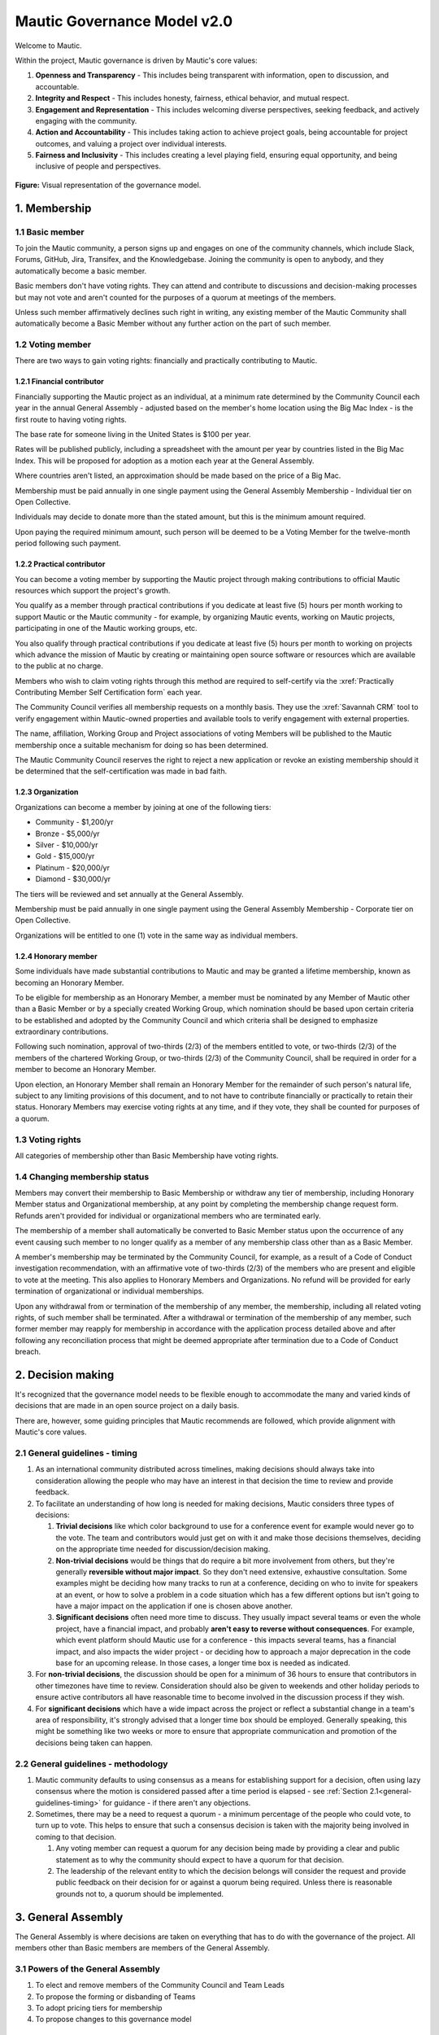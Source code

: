 Mautic Governance Model v2.0
############################

Welcome to Mautic.

.. vale off

Within the project, Mautic governance is driven by Mautic's core values:

#. **Openness and Transparency** - This includes being transparent with information, open to discussion, and accountable.
#. **Integrity and Respect** - This includes honesty, fairness, ethical behavior, and mutual respect.
#. **Engagement and Representation** - This includes welcoming diverse perspectives, seeking feedback, and actively engaging with the community.
#. **Action and Accountability** - This includes taking action to achieve project goals, being accountable for project outcomes, and valuing a project over individual interests.
#. **Fairness and Inclusivity** - This includes creating a level playing field, ensuring equal opportunity, and being inclusive of people and perspectives.

.. figure:: images/governance_model_v2.png
   :alt: Diagram showing the structure of the governance model.
   :align: center

   **Figure:** Visual representation of the governance model.

\1. Membership
**************

.. vale on

1.1 Basic member
================

To join the Mautic community, a person signs up and engages on one of the community channels, which include Slack, Forums, GitHub, Jira, Transifex, and the Knowledgebase. Joining the community is open to anybody, and they automatically become a basic member.

Basic members don't have voting rights. They can attend and contribute to discussions and decision-making processes but may not vote and aren't counted for the purposes of a quorum at meetings of the members.

Unless such member affirmatively declines such right in writing, any existing member of the Mautic Community shall automatically become a Basic Member without any further action on the part of such member.

1.2 Voting member
=================

There are two ways to gain voting rights: financially and practically contributing to Mautic.

1.2.1 Financial contributor
---------------------------

Financially supporting the Mautic project as an individual, at a minimum rate determined by the Community Council each year in the annual General Assembly - adjusted based on the member's home location using the Big Mac Index - is the first route to having voting rights.

The base rate for someone living in the United States is $100 per year.

.. vale off

Rates will be published publicly, including a spreadsheet with the amount per year by countries listed in the Big Mac Index. This will be proposed for adoption as a motion each year at the General Assembly.

Where countries aren't listed, an approximation should be made based on the price of a Big Mac.

Membership must be paid annually in one single payment using the General Assembly Membership - Individual tier on Open Collective.

Individuals may decide to donate more than the stated amount, but this is the minimum amount required.

Upon paying the required minimum amount, such person will be deemed to be a Voting Member for the twelve-month period following such payment.

.. vale on

1.2.2 Practical contributor
---------------------------

You can become a voting member by supporting the Mautic project through making contributions to official Mautic resources which support the project's growth.

.. vale off

You qualify as a member through practical contributions if you dedicate at least five (5) hours per month working to support Mautic or the Mautic community - for example, by organizing Mautic events, working on Mautic projects, participating in one of the Mautic working groups, etc.

You also qualify through practical contributions if you dedicate at least five (5) hours per month to working on projects which advance the mission of Mautic by creating or maintaining open source software or resources which are available to the public at no charge.

Members who wish to claim voting rights through this method are required to self-certify via the :xref:`Practically Contributing Member Self Certification form` each year.

The Community Council verifies all membership requests on a monthly basis. They use the :xref:`Savannah CRM` tool to verify engagement within Mautic-owned properties and available tools to verify engagement with external properties.

The name, affiliation, Working Group and Project associations of voting Members will be published to the Mautic membership once a suitable mechanism for doing so has been determined.

The Mautic Community Council reserves the right to reject a new application or revoke an existing membership should it be determined that the self-certification was made in bad faith.

.. vale on

1.2.3 Organization
------------------

Organizations can become a member by joining at one of the following tiers:

* Community - $1,200/yr
* Bronze - $5,000/yr
* Silver - $10,000/yr
* Gold - $15,000/yr
* Platinum - $20,000/yr
* Diamond - $30,000/yr

.. vale off

The tiers will be reviewed and set annually at the General Assembly.

Membership must be paid annually in one single payment using the General Assembly Membership - Corporate tier on Open Collective.

Organizations will be entitled to one (1) vote in the same way as individual members.

.. vale on

1.2.4 Honorary member
---------------------

.. vale off

Some individuals have made substantial contributions to Mautic and may be granted a lifetime membership, known as becoming an Honorary Member.

To be eligible for membership as an Honorary Member, a member must be nominated by any Member of Mautic other than a Basic Member or by a specially created Working Group, which nomination should be based upon certain criteria to be established and adopted by the Community Council and which criteria shall be designed to emphasize extraordinary contributions.

Following such nomination, approval of two-thirds (2/3) of the members entitled to vote, or two-thirds (2/3) of the members of the chartered Working Group, or two-thirds (2/3) of the Community Council, shall be required in order for a member to become an Honorary Member.

Upon election, an Honorary Member shall remain an Honorary Member for the remainder of such person's natural life, subject to any limiting provisions of this document, and to not have to contribute financially or practically to retain their status. Honorary Members may exercise voting rights at any time, and if they vote, they shall be counted for purposes of a quorum.

.. vale on

1.3 Voting rights
=================

All categories of membership other than Basic Membership have voting rights.

1.4 Changing membership status
==============================

.. vale off

Members may convert their membership to Basic Membership or withdraw any tier of membership, including Honorary Member status and Organizational membership, at any point by completing the membership change request form. Refunds aren't provided for individual or organizational members who are terminated early.

The membership of a member shall automatically be converted to Basic Member status upon the occurrence of any event causing such member to no longer qualify as a member of any membership class other than as a Basic Member.

A member's membership may be terminated by the Community Council, for example, as a result of a Code of Conduct investigation recommendation, with an affirmative vote of two-thirds (2/3) of the members who are present and eligible to vote at the meeting. This also applies to Honorary Members and Organizations. No refund will be provided for early termination of organizational or individual memberships.

Upon any withdrawal from or termination of the membership of any member, the membership, including all related voting rights, of such member shall be terminated. After a withdrawal or termination of the membership of any member, such former member may reapply for membership in accordance with the application process detailed above and after following any reconciliation process that might be deemed appropriate after termination due to a Code of Conduct breach.

.. vale on

.. _governance-model-decision-making:

.. vale off

\2. Decision making
*******************

It's recognized that the governance model needs to be flexible enough to accommodate the many and varied kinds of decisions that are made in an open source project on a daily basis.

There are, however, some guiding principles that Mautic recommends are followed, which provide alignment with Mautic's core values.

.. vale on

.. _general-guidelines-timing:

2.1 General guidelines - timing
===============================

.. vale off

#. As an international community distributed across timelines, making decisions should always take into consideration allowing the people who may have an interest in that decision the time to review and provide feedback.
#. To facilitate an understanding of how long is needed for making decisions, Mautic considers three types of decisions:

   #. **Trivial decisions** like which color background to use for a conference event for example would never go to the vote. The team and contributors would just get on with it and make those decisions themselves, deciding on the appropriate time needed for discussion/decision making.
   
   #. **Non-trivial decisions** would be things that do require a bit more involvement from others, but they're generally **reversible without major impact**. So they don't need extensive, exhaustive consultation. Some examples might be deciding how many tracks to run at a conference, deciding on who to invite for speakers at an event, or how to solve a problem in a code situation which has a few different options but isn't going to have a major impact on the application if one is chosen above another.
   
   #. **Significant decisions** often need more time to discuss. They usually impact several teams or even the whole project, have a financial impact, and probably **aren't easy to reverse without consequences**. For example, which event platform should Mautic use for a conference - this impacts several teams, has a financial impact, and also impacts the wider project - or deciding how to approach a major deprecation in the code base for an upcoming release. In those cases, a longer time box is needed as indicated.

#. For **non-trivial decisions**, the discussion should be open for a minimum of 36 hours to ensure that contributors in other timezones have time to review. Consideration should also be given to weekends and other holiday periods to ensure active contributors all have reasonable time to become involved in the discussion process if they wish.
#. For **significant decisions** which have a wide impact across the project or reflect a substantial change in a team's area of responsibility, it's strongly advised that a longer time box should be employed. Generally speaking, this might be something like two weeks or more to ensure that appropriate communication and promotion of the decisions being taken can happen.

.. vale on

2.2 General guidelines - methodology
====================================

.. vale off

#. Mautic community defaults to using consensus as a means for establishing support for a decision, often using lazy consensus where the motion is considered passed after a time period is elapsed - see :ref:`Section 2.1<general-guidelines-timing>` for guidance - if there aren't any objections.
#. Sometimes, there may be a need to request a quorum - a minimum percentage of the people who could vote, to turn up to vote. This helps to ensure that such a consensus decision is taken with the majority being involved in coming to that decision.

   #. Any voting member can request a quorum for any decision being made by providing a clear and public statement as to why the community should expect to have a quorum for that decision.

   #. The leadership of the relevant entity to which the decision belongs will consider the request and provide public feedback on their decision for or against a quorum being required. Unless there is reasonable grounds not to, a quorum should be implemented.

\3. General Assembly
********************

The General Assembly is where decisions are taken on everything that has to do with the governance of the project. All members other than Basic members are members of the General Assembly.

3.1 Powers of the General Assembly
==================================

.. vale on

#. To elect and remove members of the Community Council and Team Leads
#. To propose the forming or disbanding of Teams
#. To adopt pricing tiers for membership
#. To propose changes to this governance model

3.2 Frequency of meeting
========================

.. vale off

#. The General Assembly shall meet in ordinary session once a year, ideally at an official Mautic Conference Global event held online, to maximize attendance.
#. The Community Council may call an extraordinary General Assembly whenever it deems it convenient and must do so when requested by 10% of the members through the Community Hub platform. The Assembly must take place within 30 calendar days of the request.
#. The Assembly is convened by the General Assembly Working Group - who exist to organize the General Assembly and oversee the voting process - through an open call on the Community Hub platform, which must contain, at a minimum, the agenda, location, and date and time of the meeting at least 15 calendar days in advance.

\4. Teams and working groups
****************************

.. vale on

4.1 Current teams
=================

The following teams currently exist in the Mautic project as established in the 2019 governance model:

* Community Team
* Education Team
* Legal & Finance Team
* Marketing Team
* Product Team

4.2 Forming and disbanding teams
================================

.. _proposal-to-form-a-new-team:

4.2.1 Proposal to form a new team
---------------------------------

.. vale off

#. Any member or group of members may propose a Team. In order to propose a vote to approve a Team, the members proposing the Team must first draft a proposed Team charter that at least specifies the purpose of the Team and its relationship to the Mautic project's mission, the work to be undertaken by such Team, how the members of the Team will be selected, the methods by which the Team will achieve its objectives, the methods of communication to be used by the members of the Team, how, what, and when the Team will report to the membership and/or the Community Council, and how the Team will be managed - including how the Leadership Team will be selected
#. The Community Council may add new teams to the governance model by a general vote on a 'whoever turns up' basis of the whole community using lazy consensus, providing that a clear proposal per :ref:`Section 4.2.1<proposal-to-form-a-new-team>` has been created and a proto-team established to demonstrate the viability of the team

.. vale on

4.2.2 Proposal to disband an existing team
------------------------------------------

.. vale off

#. The Community Council may disband teams by a general vote on a 'whoever turns up' basis of the whole community using lazy consensus to disband the team, and with affirmative votes from all existing leadership members of that team, confirming that they wish to disband the team.
#. On the disbanding of a team, any associated working groups and projects will be documented and distributed amongst other teams.

.. vale on

4.3 Working groups
==================

.. vale off

Team Leads or voting members may establish one or more Working Groups as required to fulfill the tasks of a team or the needs of the project. All Working Groups will sit underneath one of the existing Teams, with the Team Lead being responsible for their budget.

.. vale on

4.3.1 Scope
-----------

.. vale off

#. Each Working Group shall be responsible for the active management of one or more projects identified by their Team Lead or voting members which may include, without limitation, the creation or maintenance of open source software for distribution to the public at no charge, proposing amendments to this governance model, or proposing changes to the operations of the organization. This shall be documented in the Working Group's charter.
#. Subject to the direction of the Team Lead and Community Council, the leader of each Working Group shall be primarily responsible for projects managed by such a group, and they may establish rules and procedures for the day-to-day management of projects for which the group is responsible.
#. The Team Lead under which the Working Group sits shall have the sole power relating to the proposal of funds made available to such Working Groups, approved by the Community Council.
#. The Community Council may set policies or procedures which apply to Working Groups. These policies or procedures may apply to individual Working Groups, multiple Working Groups, or all Working Groups. The leaders of affected Working Groups are responsible for implementing and adhering to the policies or procedures that apply to them.

.. vale on

4.3.2 Forming and disbanding a working group
--------------------------------------------

.. vale off

#. Any voting member or group of voting members may propose a Working Group.

   In order to propose a vote to approve a Working Group, the members proposing the Working Group must first draft a proposed Working Group charter that at least specifies the purpose of the Working Group and its relationship to the Mautic project's mission, the expected duration of the Working Group's existence, which may in some cases be ongoing, the work to be undertaken by such Working Group, how the members of the Working Group will be selected, the methods by which the Working Group will achieve its objectives, the methods of communication to be used by the members of the Working Group, how, what, and when the Working Group will report to the membership and/or their associated Team Lead, and how the Working Group will be managed, including how the leadership will be selected.

#. Where a Working Group is expected to be created for a fixed duration, clear exit criteria must be determined in the charter at whose attainment the Working Group will be disbanded.
#. The Community Council may, by vote, dissolve a Working Group at any time with agreement of the Team Lead under which the Working Group sits and any existing Working Group leaders.
#. At disbandment, any existing resources and open projects will transfer to the team under which the Working Group sat.

.. vale on

4.4 Leadership
==============

4.4.1 Eligibility
-----------------

.. vale off

Any member of the community who is eligible to vote and who doesn't have any outstanding, unresolved Code of Conduct breaches or investigations may nominate themselves, or be nominated with consent by another, to stand for election to the role of Team Lead or Assistant Team Lead, Working Group Lead or Assistant Working Group Lead.

.. vale on

4.4.2 Voting
------------

.. vale off

Teams and Working Groups will elect through ranked choice voting on a 'whoever turns up' basis, a Lead and Assistant Lead.

.. vale on

4.4.3 Terms
-----------

.. vale off

#. Leaders will have a three year term. Where the expected duration of a Working Group is less than three years - for example, with a short-lived Working Group established for a specific purpose - the terms may match the expected duration of the Working Group.
#. A ladder-like structure sees an Assistant Team Lead taking over from the Team Lead, with the Team Lead becoming Assistant Team Lead before they're replaced by an incoming Assistant Team Lead. Example:

   **Year 1**

   * **Person A - Team Lead**
   * Person B - Assistant Team Lead - previous Team Lead

   **Year 2**

   * **Person A - Team Lead**
   * Person C - New Assistant Team Lead

   **Year 3**

   * Person C - Team Lead
   * **Person A - Previous Team Lead**

#. During the second year of a term, an election is held and a candidate is selected as being the first eligible candidate with the highest number of votes
#. A three-month handover period will see the incoming leader shadowing the outgoing leader
#. A three-month outgoing period will see the outgoing leader being available to assist the new leader as required

4.4.4 Removal or resignation of Team Leadership
-----------------------------------------------

#. A leader may resign at any time upon written request to the Community Council. Furthermore, any leader or the entire Leadership of a Team may be removed - with or without cause - by a vote of the majority of the members entitled to vote.
#. A leader will be automatically removed from their leadership role in the event that such leader ceases to be a member of the community for any reason. A representative may also be removed from their leadership role as a result of an investigation finding that there has been a breach of the Code of Conduct for which action is required in the form of removing their leadership roles.

\5. Council
***********

.. vale on

5.1 Function
============

The operational and fiscal management of the Mautic project shall be under the direction of the Community Council.

The Community Council shall, among other things:

.. vale off

* Determine and regularly report on the budget of the project. This includes the budgets of any team, committee, or Working Group, which will be determined on an annual basis in collaboration with leaders of those entities
* Manage all fiscal operations and relationships, including the approval of expenditures
* Manage any employees and contractors working for the Mautic project
* Monitor and regularly report on the health of the project as a whole
* Lead on strategic fundraising planning to support the long-term strategy and growth of Mautic, in collaboration with the fundraising working group
* Communicate and drive progress on the project's long term strategy
* Manage, safeguard, and enforce the trademarks and brand assets of the Mautic project, in collaboration with the Legal and Finance Team
* Review and sign any contractual agreements relating to the Mautic project
* Review, document, communicate, and adopt any such policies and procedures as may be determined necessary by any team, committee, or Working Group
* Execute any recommendations in relation to breaches of the Code of Conduct

The Community Council meets on a regular basis to review and manage the operational and fiscal needs of the Mautic project.

Notes of the meetings are shared publicly, and agendas for the meeting are also made public in advance of the meeting.

.. vale on

Note that members of the Community Council are herewith referred to as Community Council members or representatives.

5.2 Eligibility
===============

.. vale off

#. Representatives are elected on a yearly basis to the Council from the wider community by a referendum vote using ranked choice to determine the elected representatives. Voting is open to all those eligible to vote at the time of the election.
#. Any member of the community who is eligible to vote and who doesn't have any outstanding, unresolved code of conduct breaches or investigations may nominate themselves, or be nominated with consent by another, to stand for election to the Community Council.

   They will provide a proposal for review by the members, which must disclose any such affiliations as listed in :ref:`Section 5.2.1<disclosure-of-affiliations>` and may include any further information as to their suitability for the position.

#. The Community Council should be representative of the diverse community that they serve, and the community should ensure that their nominated representatives have the complement of skills and experience that are suited to guide and lead the project. It's important, therefore, for potential candidates to clearly identify the skills and expertise that they bring to the Community Council in their proposal.

.. vale on

.. _disclosure-of-affiliations:

5.2.1 Disclosure of affiliations
--------------------------------

.. vale off

#. A person running for the Community Council must make any affiliation - other than to Mautic - known to the members at the point of nomination. If the affiliation of any representative changes while serving on the Community Council, such new affiliation shall be immediately made known to the membership. The Community Council will maintain a publicly available list of registered affiliations, which must be referred to in any decision-making involving a third-party organization.
#. For the purposes of this section, a representative or prospective representative has an affiliation if that person is an employee, officer, or member of the Board of Directors of an entity; if that person has a significant consulting relationship with an entity; or that person owns at least 1% of the equity or debt, or derivatives thereof, of an entity.

.. vale on

5.3 Compensation
================

.. vale off

Members of the Community Council shall not be compensated for their duties as a representative. Reasonable travel expenses will be covered where they can't be covered by other means - for example, corporate sponsorship or event funds - to attend the annual in-person Community Council meeting.

Members of the Community Council may be compensated for service as an employee or contractor of Mautic outside of their role on the Community Council, providing that they're absent from any discussions and voting in the Community Council relating to or directly impacting their role.

.. vale on

5.4 Number
==========

.. vale off

The Community Council shall initially have seven (7) representatives. Thereafter, the number of representatives is fixed until a change by a vote of the voting members at an annual meeting of members to another odd number of representatives greater than three (3). Any votes to change the number of representatives during a meeting of the members shall be deemed to take effect before the election of any individual representatives during the same meeting.

.. vale on

5.5 Election
============

.. vale off

At the 2023 annual meeting of members and at each annual meeting thereafter, the voting members shall elect representatives sufficient to fill seven (7) at-large representative seats.

At-large representatives shall hold office for a term of up to three years, with each year being counted as complete at the next succeeding annual meeting.

There shall be three cohorts of representatives elected in the 2023 election.

**Cohort A** representatives shall have an initial term extending for three (3) years beginning after the 2023 election of representatives.

**Cohort B** representatives shall have an initial term extending for two (2) years beginning after the 2023 election of representatives.

**Cohort C** representatives shall have an initial term extending for one (1) year beginning after the 2023 election of representatives.

For the 2023 election only, the three candidates receiving the highest number of votes shall be designated **Cohort A** representatives, the two receiving the next highest number of votes shall be designated **Cohort B** representatives, and the two receiving the third highest number of votes shall be designated **Cohort C** representatives.

.. vale on

5.5.1 Terms of office
---------------------

.. vale off

Each at-large representative shall hold office for the term for which they're elected and until their successor shall have been elected and qualified or until their earlier resignation, removal, or death.

Upon completion of the term beginning after the 2023 elections, representatives shall be elected for a three-year term unless they're replacing a representative who resigned or was removed, in which case such replacement representatives shall be elected to a term sufficient to complete a three-year term as measured from the term of the original cohort.

Replacement representatives shall be chosen in order of the number of votes received, with the longest terms of service being allocated to candidates according to the number of votes received.

Persons elected as at-large representatives are considered to be seated in order from the most votes received to the least. If a person who would otherwise be elected withdraws or becomes ineligible before that person is seated as a representative, then the person receiving the next highest number of votes is selected.

.. vale on

5.6 Removal or resignation of representatives
=============================================

.. vale off

A representative may resign at any time upon written request to the Community Council. Furthermore, any representative or the entire Community Council may be removed - with or without cause - by a vote of the majority of the members entitled to vote for the election of representatives or as otherwise provided in the governance model.

A representative will be automatically removed from the Council in the event that such representative ceases to be a member of the community for any reason. A representative may also be removed from the Community Council as a result of an investigation finding that there has been a breach of the Code of Conduct.

.. vale on

A majority of the number of representatives fixed in accordance with this governance model shall constitute a quorum for the transaction of business. The vote of a majority of the representatives present at a meeting at which a quorum is present shall be the act of the Council.

5.7 Executive and other committees
==================================

.. vale off

The Community Council, by resolution adopted by a majority of the full Council, may designate an Executive Committee and such other committees consisting of three (3) or more representatives as determined by the Council from time to time.

Each committee, to the extent provided in such authorizing resolution, shall have and may exercise all the power and authority of the Council in the management of the business and affairs of the organization, except such committee shall not have the power or authority to amend this governance model or to approve or recommend to the members any action which must be submitted to members for approval under this model.

Any Executive Committee established by the Community Council shall be composed exclusively of Community Council representatives. The rights and composition of any Executive Committee shall be established by the motion establishing such committee.

Any member serving on an Executive Committee or any other committee shall cease to be a member of the committee upon the occurrence of any event whereby such member ceases to be a Community Council representative.

A member wishing to resign from a committee may do so at any time upon written notice to the Community Council. Furthermore, any member of a committee may be removed - with or without cause - by a vote of the majority of the Community Council or as otherwise provided in the governance model.

The Community Council may resolve to nominate a representative to serve as an alternate to any committee member who is absent from a meeting of the committee or who has ceased to be a member of the committee.

The members of a committee may - whether or not they constitute a quorum - unanimously appoint a member of the Community Council to act in the place of a member who is absent or who has ceased to be a member of the committee.

5.8 Role of Project Lead
========================

The Project Lead is appointed by the Community Council to lead the Mautic Community in implementing the vision and strategy of the Mautic project - as set in collaboration with the Community Council - on an operational level, to increase velocity, and to help the organization realize its potential by specifically focusing on it.

.. vale on

The most important aspect of the role is to enable Mautic to succeed and, more specifically, to:

.. vale off

* Create a vision for the project and determine a strategy in collaboration with the Community Council
* Inspire volunteers and contribution in all areas
* Enable and create structures and processes that will support community contribution
* Facilitate, but also be a part of, high-level decision-making - for example, strategic decisions - in the Mautic Community Council
* Have a casting vote in the Mautic Community Council and other situations within the community where a tie-break situation may need resolving
* Represent Mautic in public
* Provide deep knowledge of all areas of the product, and also of the industry
* Ensure that the community teams are on track, removing bottlenecks, and addressing any conflicts that hold back progress
* Generally, lead in the best sense of the word

.. vale on

They're appointed and managed by the Community Council.

5.9 Place of meetings
=====================

.. vale off

Regular and special meetings of the Community Council and any committee are held by teleconference or other means of communication whereby all participants can hear each other at the same time.

One annual meeting of the Community Council will happen in-person, at the location of and in advance or following the annual Mautic Conference.

.. vale on

5.10 Time, notice and call of meetings
======================================

.. vale off

Regular meetings of the Community Council shall be held within seven (7) days of the annual meeting of members and at such times thereafter as the Community Council may fix.

No notice of regular Community Council meetings shall be required, but it's recommended that they're shared in advance of the date with a full agenda of what's being discussed.

Special meetings of the Community Council shall be held at such times as called by the Council or any two (2) Community Council representatives.

Written notice of the time and place of special meetings of the Community Council shall be given to each representative at least two (2) days before the meeting.

.. vale on

Members of the Community Council may participate in a meeting of the Council or of any committee designated by the Council by conference telephone, internet voice conference, or similar communications medium by means of which all persons participating in the meeting can hear each other at the same time. Participating by such means shall constitute presence in person at a meeting.

5.11 Actions without a meeting
==============================

.. vale off

Any action required or permitted to be taken at a meeting of the Community Council or of any committee thereof may be taken without a meeting if all the members of the Council or committee, as the case may be, consent thereto in writing or by other electronic means, and such consent is filed with the minutes of the proceedings of the Council or committee. Such consent shall have the same effect as a unanimous vote.

.. vale on

5.12 Conflicts of interest
==========================

.. vale off

No contract or other transaction between the Council and one or more of its representatives or between the Council and any other corporation, partnership, association, or other organization in which one or more of the representatives of the corporation are directors or officers or are financially interested, shall be void or voidable solely because of such relationship or interest or solely because such representative or representatives are present at or participate in the meeting of the Council or a committee thereof which authorizes, approves, or ratifies such contract or transaction or solely because their votes are counted for such purpose, if:

* The material facts as to the representative's relationship or interest and as to the contract or transaction are disclosed or are known to the Council or committee, and the Council or committee in good faith authorizes, approves, or ratifies the contract or transaction by the affirmative votes of a majority of the disinterested representatives, even though the disinterested representatives be less than a quorum, or
* The material facts as to their relationship or interest and as to the contract or transaction are disclosed or known to the members entitled to vote thereon, and the contract or transaction is specifically approved in good faith by the vote of such members.

.. vale on

5.13 Limits of co-affiliation of representatives
================================================

.. vale off

No more than two (2) of the members of the Community Council may share a common affiliation as defined in :ref:`Section 5.2.1<disclosure-of-affiliations>`. If the number of co-affiliated representatives goes above the limit due to a change in employment or a corporate acquisition, then, unless otherwise agreed between the co-affiliated members, the longest-serving members of the Community Council sharing that affiliation must resign before the next meeting of the Community Council to bring the total number of co-affiliated representatives below the limit.

A person who would bring the Community Council above the limit on co-affiliation is ineligible to be seated or appointed.

For purposes of this Section, a common affiliation includes all organizations that - directly or indirectly through one or more intermediary controls - are controlled by or are under common control with the other entities declared as affiliations by other members of the Community Council.

.. _Contributors, Maintainers, and the Core Team:

\6. Contributors, Maintainers, and the Core Team
************************************************

.. vale on

6.1 Contributors
================

Contributors are people who contribute their work to Mautic. This includes but isn't limited to:

* Code contributions, 
* Writing documentation,
* Submitting bug reports,
* Other issue reports,
* Reviewing PRs,
* Participation in technical as well as non-technical discussions, 
* Organizational considerations.

Code contributions are very welcome. They're the life-blood of Mautic's open source project. In order to streamline and harmonize code quality, contributors must follow the contributing guidelines.

.. vale off

Contributors may be associated with organizations - by employment or otherwise - who have a vested interest in Mautic or may be individuals who have their own personal stakes in Mautic. Mautic calls these organizations and individuals 'stakeholders' throughout this section of the governance model to summarize them.

.. vale on

6.1.1 Expectations of contributors
----------------------------------

.. vale off

* Be empathetic and respectful to the reviewers. Reviewing a change can be hard work and time-consuming.
* Use the PR template in its entirety and provide very clear, step by step instructions on how to reproduce the bug you're fixing - if it's a bug fix - or what the feature is you're adding - if it's a feature - and how your contribution should work. Screenshots and screen recordings help enormously.
* Don't assume the reviewer is a developer. They may be a marketer helping with a user review.
* Keep commits small when possible and provide reasoning and context when submitting changes. Reviews go smoother if you make the reviewer's job easier.
* Be responsive when changes are requested by the reviewer. It's easier to re-review the modified changes if they're completed shortly after the original review.
* Ask for clarification if you are confused by a suggested change.
* Speak up if your contribution appears to be stuck for more than a week. Post it in the :xref:`Mautic product team Slack` and ask for assistance to move it forward.

.. vale on

6.2 Maintainers
===============

Among the contributors to Mautic, some people have maintainer status, which consists of elevated write access to the GitHub repository and additional duties. This is an important role that carries much responsibility, so Mautic has quite strong processes around adopting new maintainers.

6.2.1 Expectations and duties of maintainers
--------------------------------------------

.. vale off

* Be an active reviewer and participant.
* Know which changes are likely to be controversial, and work to resolve the controversy as early as possible.
* Know when a change needs more reviewers involved.
* Add the relevant Tiger Team to reviews when appropriate.
* Ensure the review of a proposed change is thorough, both user testing and code review.
* Point out when a contribution appears to be stuck and explain in clear steps how to move forward.
* Assist with the authoring of release notes.

.. vale on

6.2.2 Who are the current maintainers?
--------------------------------------

.. vale off

The current list of active maintainers can be found on the :xref:`Mautic Project Maintainers` page.

Maintainers are people who care about Mautic and want to see it grow and thrive. A maintainer does more than make changes to code. They have demonstrated their ability to collaborate and organize with the team, get the most knowledgeable people to review code or documentation, contribute high-quality code and documentation, as well as follow through to fix issues in code or tests.

Contributing to Mautic doesn't make you qualified to be a maintainer; it's about building trust with the current maintainers of the project and being a person that they can depend on and trust to make decisions in the best interest of the project, with personal views and preferences being put aside.

.. vale on

6.2.3 How do people become a maintainer of Mautic?
--------------------------------------------------

.. vale off

The saying "If you want to become a maintainer, behave like a maintainer" holds true at Mautic. If you follow this advice, then rest assured that the Core Team will notice, and maintainer role will seek you out rather than the other way around.

.. vale on

Here are some ways that you can work towards what Mautic expects to see in a maintainer:

.. vale off

* Help out users and other developers on GitHub, on the forums, and on Slack
* Review and test the PRs submitted by others; this can help to offload the burden on existing maintainers, who will definitely appreciate your efforts
* Participate in discussions about releases, roadmaps, architecture, and long-term plans
* Help improve the website and the documentation
* Help unstick issues that people don't want to or can't work on
* Participate in - or even initiate - real-world events such as user/developer meetups, papers/talks at conferences, in-person sprints, etc. Having people in the community meeting you in-person, human-to-human, is an important part of developing trust
* Improve project infrastructure to increase the efficiency of maintainers and other contributors
* Help raise the project's quality bar, for example, by improving code coverage analysis
* As much as possible, keep your activity sustained rather than sporadic
* Deliver on your promises - if you say you're going to do something, make sure you do it - or inform others as soon as it becomes clear you can't

It should go without saying, but here it comes anyway: your participation in the project should be a natural part of your work with Mautic. If you find yourself undertaking tasks 'so that you can become a maintainer', then you're doing it wrong. This is particularly true if your motivations for wanting to become a maintainer are primarily negative, power-focused, or self-centered, for example:

* You desire the power of a -1 vote. This should be used only extremely rarely in a healthy project.
* You want to push your own changes through unreviewed by others or move things along faster so you can get to your own - or your company's - goal faster. Mautic follows a clear code governance policy where even maintainers need to wait for a +1 from another maintainer.
* You only want to merge changes from other contributors within a particular affiliation group, for example, coworkers in the same organization. The maintainer role is about furthering a diverse project, not a narrow agenda.

.. vale on

6.2.4 Adding new maintainers
----------------------------

.. vale off

Periodically, the existing maintainers curate a list of contributors who have shown regular activity on the project over the prior months. From this list, maintainer candidates are selected and proposed in the Core Team private Slack channel. The Core Team will aim to have maintainer representation from different genders, geographies, and employers.

There will be a 2 week voting period after the proposed list of candidates is shared. Any abstention will count as a positive vote for the proposed member. In order to be added, a proposed member must carry a two-thirds (2/3) majority vote of current active and honorary members.

A temporary private Slack channel will be created for use of discussion of the proposed member - example name: #_tmp-vetting-lee-smith, etc. All Active and Honorary Core Team members will be added to this channel. Responsibility of creating/deletion of this channel falls to the Project Lead.

If a maintainer has a strong objection to the inclusion of a proposed member, they should make this objection known in the temporary vetting channel in Slack. If the objection is sensitive, the objection may be raised privately to the Project Lead.

After voting has concluded on the proposed member, this temporary channel will be deleted.

Once the Core Team decides to consider a candidate as a maintainer, they're contacted by a member of the Core Team to determine their willingness to be considered as a maintainer and availability of their time to ensure they can fully commit to the role in a sustainable way.

.. vale on

6.2.5 Removing maintainers
--------------------------

Maintainers may resign at any time if they feel that they won't be able to continue fulfilling their project duties.

.. vale off

Maintainers may also be removed if there is prolonged absenteeism, upon failure to fulfill their Maintainer responsibilities, or because of violating the Code of Conduct. This also includes actively, persistently, and intentionally trying to harm or successfully harming the code base of Mautic, especially, but not limited to, endangering the security or safety of Mautic. 

Prolonged absenteeism is defined as a period of very low or no activity in the project. All maintainers are expected to lead and assist at least two releases in any calendar year - there must be at least one Core Team member allocated to every release - and to be actively engaged in reviewing contributions, supporting developers, and engaging in discussions in the Core Team Slack channel to remain active as a maintainer.

If a maintainer has shown little to no activity over a six-month period, the maintainer will be contacted to notify them of their activity status and offer a move to an honorary role. There is no automatic change of status in the project from active to honorary role. 

First, the activity status is discussed by the Project Lead directly with the maintainer, and second, maintainers discuss whether other non-tracked contributions to the project reflect an ongoing, active participation in the project.

The honor role is maintained at the :xref:`Mautic Core Team` and in the :xref:`Mautic Project Maintainers` pages.

6.2.6 GitHub Admins
-------------------

.. vale on

GitHub Admins are a subgroup of the Core Team who have elevated access to the GitHub organization. They can grant access to repositories, add and remove people from teams, and change protections for branches.

Beyond those privileges they don't have any additional responsibilities to Maintainers.

.. vale off

Admins are selected from active Maintainers, and due to the high level of trust required, they tend to be the longest-tenured members of the team. The Maintainers try to take care to spread the admin responsibility over several project stakeholders within the Maintainer body. This is to aspire some checks and balances between stakeholders as well as introduce redundancies in case a stakeholder isn't able to work on Mautic anymore.

.. vale on

GitHub Owners are a sub-group of the Admins, and other than the regular Admin duties, they don't have any additional responsibilities.

.. vale off

6.3 Core Team
=============

The Core Team are the people who take responsibility for Mautic's code base. They review incoming change requests - called PRs - while ensuring that security issues are resolved promptly and also ensure that proactive steps are taken to keep Mautic at the forefront of marketing automation technologies. They also liaise with other stakeholders across the project when it comes to discussions on new features and enhancements.

.. vale on

The Core Team consists of at least three and up to nine active Maintainers plus the Project Lead, individuals who have the responsibility for merging new code into Mautic.

.. vale off

6.4 Release Leads
=================

Each release of Mautic will have a named Release Lead and Assistant Release Lead. At least one of these will be a Core Team member with merging rights. Becoming an Assistant Lead for a release is a great way to get to know the Core Team Maintainers more, and also to understand what goes into making a release happen.

Their duties include setting the dates for feature freeze for the release, enforcing the feature freeze, coordinating the - mostly automated - tests of a release, writing the release notes and creating the tags defining the release and its pre-release versions where appropriate. They're also the primary person responsible for merging the PRs for the release, although other Maintainers may also merge PRs in collaboration with the Release Team.

The full set of tasks can be found in the - currently internal use only - document Managing a Release. Their duties end after the release they managed is out. In the case of a major release, the release team is responsible for Alpha to General Availability releases.

The upcoming release leads can be found on the :xref:`Mautic release leads` page.

6.5 Security Team
=================

The Mautic Security Team is focused on:

* Resolving reported security issues 
* Releasing and disclosing security fixes in an ethical and timely way
* Providing documentation on how to write secure code
* Providing documentation on how to secure your Mautic instance
* Helping the infrastructure team to keep the ``mautic.org`` infrastructure secure

Members of the Security Team aren't always members of the Core Team. As membership in the team gives the individual access to potentially destructive information, membership is limited to people who have a proven track record in the Mautic project.

Similar to the Core Team, Security Team members must maintain a minimum level of activity to be considered active. Exceptions to that can be made for short periods to accommodate other priorities, but people who can't maintain some level of involvement will be asked to reconsider their membership on the team.

The Security Team follows the same processes as the Core Team in terms of maintaining its membership and ensuring that members are actively participating in the team, however, one difference is that the Security Team has a Provisional Member status which new members hold for a period of at least 12 months before they're considered full members of the team.

6.5.1 Expectations and duties of the Security Team
--------------------------------------------------

.. vale on

* Lead and assist at least two security releases per year to maintain their membership.
* Dedicate at least a few hours every month on security issues.
* Support Maintainers and Contributors by providing security-focused reviews of contributions and guiding contributors towards security-first development.

6.6 Decision making
===================

.. vale off

Mautic has well-documented processes to follow when it comes to decision making in the :ref:`Governance Model<governance-model-decision-making>`. Wherever there is a debate to be had on how to approach a situation, the Community Portal is used, with the :xref:`Product Team's Debate Section` having the ability for discussion, voting, and endorsement by teams and individuals. This ensures that both the users - marketers - and developers have the opportunity to know what's being discussed and decided upon.

.. vale on

6.7 Disclosure of sensitive information
=======================================

.. vale off

In general, information shared within the Core, Security, or Release Teams should only be shared outside the team on a 'need to know' basis with full transparency to the rest of the team as to who is being informed and why. 

For example, if knowledge of team information will allow a contributor to create a patch or provide direct support to the security team in fixing an issue, this satisfies the 'need to know', and the contributor should be invited directly to the private fork for collaboration purposes. 

.. vale on

Offering team information to give others advance knowledge of an upcoming release that isn't yet public doesn't satisfy the 'need to know'. For example, letting an organization know about a zero-day for purposes of operational preparedness.

In the course of their duties, members should:

.. vale off

* Avoid creating a situation where people use still-private knowledge which is gained on the team or code released under agreements to get an unfair advantage with no regard for the health of the Mautic ecosystem. For example, a security team member may not publicly post about unreleased fixes, a release lead or security team member may not share the contents of an Extended Long Term Support release with their organization, especially important if that organization isn't a subscriber to the programme already.
* Minimize risk that the confidential aspects of their work will be leaked beyond the team and posted to the public, outside of the release window and before a patch is released.

\7. Record keeping
******************

#. The Community Council shall be responsible for keeping correct and complete books and records of accounts, and shall keep minutes of the proceedings of its members and Community Council.
#. Leads of Teams and Working Groups are responsible for publishing dates, agendas, and minutes of their meetings within a reasonable time.
#. The Community Council shall keep a record of the name and electronic mail address of each member, together with the date of membership, record of transactions relating to membership, and any withdrawal or termination of such member's membership.
#. Each member shall be responsible for notifying the Community Council of changes to such member's name or electronic mail address.
#. Any books, records, and minutes may be in written form or in any other form capable of being converted into clearly legible written form within a reasonable time.
#. Any person who is a member entitled to vote, upon written demand under oath stating the purpose thereof, shall have the right to examine, in person or by agent or attorney, at any time during the Community Council's usual hours for business, for any proper purpose as determined under the laws of the State of California, the project's membership records and its other books and records and to make copies or extracts therefrom.

\8. Amendment of this Governance Model
**************************************

.. vale on

Members may form Working Groups to consider changes to this Governance Model and may propose such changes to the Community Council.

.. vale off

However, this Governance Model may be altered, amended, or repealed only by action of the Community Council or by a majority of the voting members, and new entries may be adopted solely by the Community Council or by a majority of the voting members.

No alteration, amendment, or repeal of this Governance Model shall be effective unless and until the Community Council attempts, in good faith, to give notice to the members of the Community of such alteration, amendment, or repeal at least fifteen (15) days prior to the effective date of such alteration, amendment, or repeal, which notice may be by electronic means.

\9. Credits
***********

.. vale on

The following individuals contributed towards this governance model by providing comments on proposals, discussions, and debate on topics and researching topics contained within:

.. vale off

* Ruth Cheesley
* Sven Döring
* Norman Pracht
* Joey Keller
* Ionuţ Ojică
* Mthobisi Glen Sehlabela
* Khalid Zamer
* Daniel Lord
* Yosu Cadilla
* Pierre Ameloot
* Nick Veenhof
* Ekke Guembel
* Gábor Hojtsy
* Ilona Sot
* Brad Thompson

\10. References
***************

The following were used in researching and developing this model:

.. vale on

Open source project governance examples and resources
=====================================================

.. vale off

* :xref:`PSF Bylaws`
* :xref:`PEP 8002 - Open Source Governance Survey`
* :xref:`Node.js Collection - Healthy Open Source`
* :xref:`FOSS Governance Libraries`
* :xref:`Governance of Open Source Software`
* :xref:`GitHub MVG`

.. vale on

Decision making models
======================

* :xref:`Direct democracy`
* :xref:`Representative democracy`
* :xref:`Garbage can model`
* :xref:`Consensus decision-making`
* :xref:`Instant-runoff voting`
* :xref:`Anarchist law`
* :xref:`Referendum`

Org structures
==============

* :xref:`Flat organization`
* :xref:`Cooperative`

Governance tools
================

:xref:`CommunityRule Templates`

Community growth models
=======================

.. vale off

:xref:`Circles of Commitment: A Model of Engagement`

.. vale on
